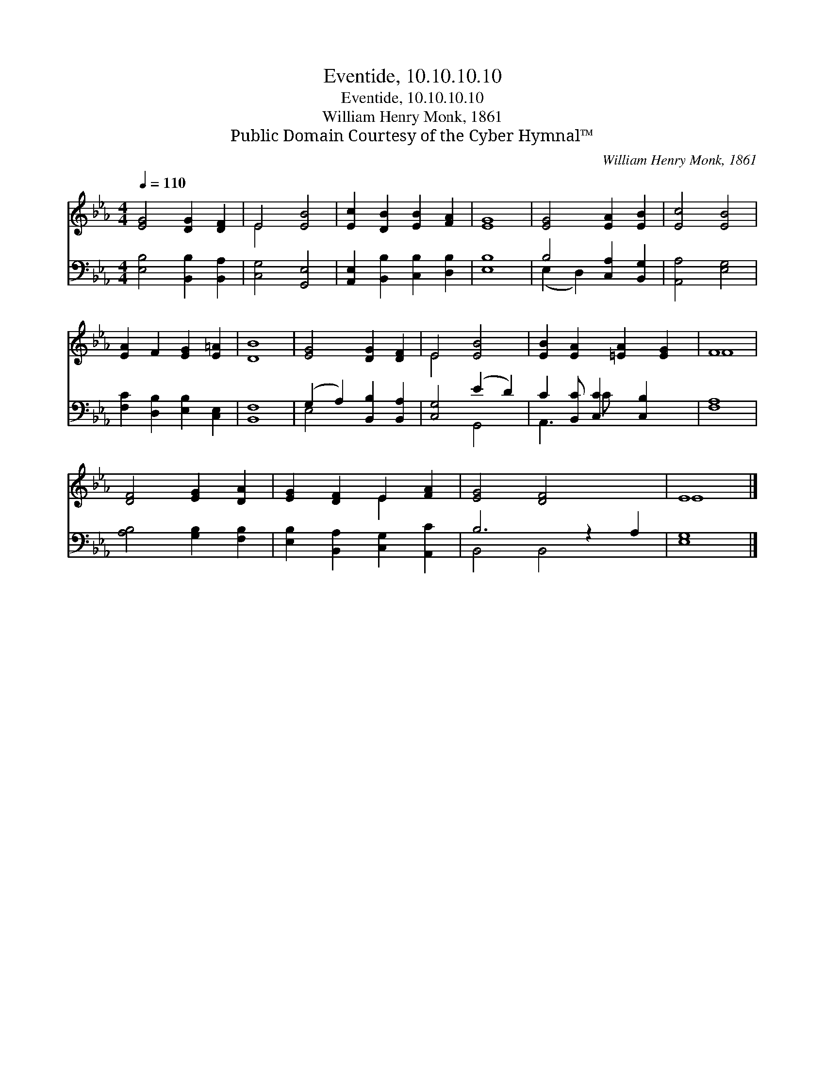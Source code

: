X:1
T:Eventide, 10.10.10.10
T:Eventide, 10.10.10.10
T:William Henry Monk, 1861
T:Public Domain Courtesy of the Cyber Hymnal™
C:William Henry Monk, 1861
Z:Public Domain
Z:Courtesy of the Cyber Hymnal™
%%score ( 1 2 ) ( 3 4 )
L:1/8
Q:1/4=110
M:4/4
K:Eb
V:1 treble 
V:2 treble 
V:3 bass 
V:4 bass 
V:1
 [EG]4 [DG]2 [DF]2 | E4 [EB]4 | [Ec]2 [DB]2 [EB]2 [FA]2 | [EG]8 | [EG]4 [EA]2 [EB]2 | [Ec]4 [EB]4 | %6
 [EA]2 F2 [EG]2 [E=A]2 | [DB]8 | [EG]4 [DG]2 [DF]2 | E4 [EB]4 | [EB]2 [EA]2 [=EA]2 [EG]2 | F8 | %12
 [DF]4 [EG]2 [DA]2 | [EG]2 [DF]2 E2 [FA]2 | [EG]4 [DF]4 x2 | E8 |] %16
V:2
 x8 | E4 x4 | x8 | x8 | x8 | x8 | x8 | x8 | x8 | E4 x4 | x8 | F8 | x8 | x4 E2 x2 | x10 | E8 |] %16
V:3
 [E,B,]4 [B,,B,]2 [B,,A,]2 | [C,G,]4 [G,,E,]4 | [A,,E,]2 [B,,B,]2 [C,B,]2 [D,B,]2 | [E,B,]8 | %4
 B,4 [C,A,]2 [B,,G,]2 | [A,,A,]4 [E,G,]4 | [F,C]2 [D,B,]2 [E,B,]2 [C,E,]2 | [B,,F,]8 | %8
 (G,2 A,2) [B,,B,]2 [B,,A,]2 | [C,G,]4 (E2 D2) | C2 [B,,C] [C,C]2 [C,B,]2 x | [F,A,]8 | %12
 [A,B,]4 [G,B,]2 [F,B,]2 | [E,B,]2 [B,,A,]2 [C,G,]2 [A,,C]2 | B,6 z2 A,2 | [E,G,]8 |] %16
V:4
 x8 | x8 | x8 | x8 | (E,2 D,2) x4 | x8 | x8 | x8 | E,4 x4 | x4 G,,4 | A,,3 C x4 | x8 | x8 | x8 | %14
 B,,4 B,,4 x2 | x8 |] %16

